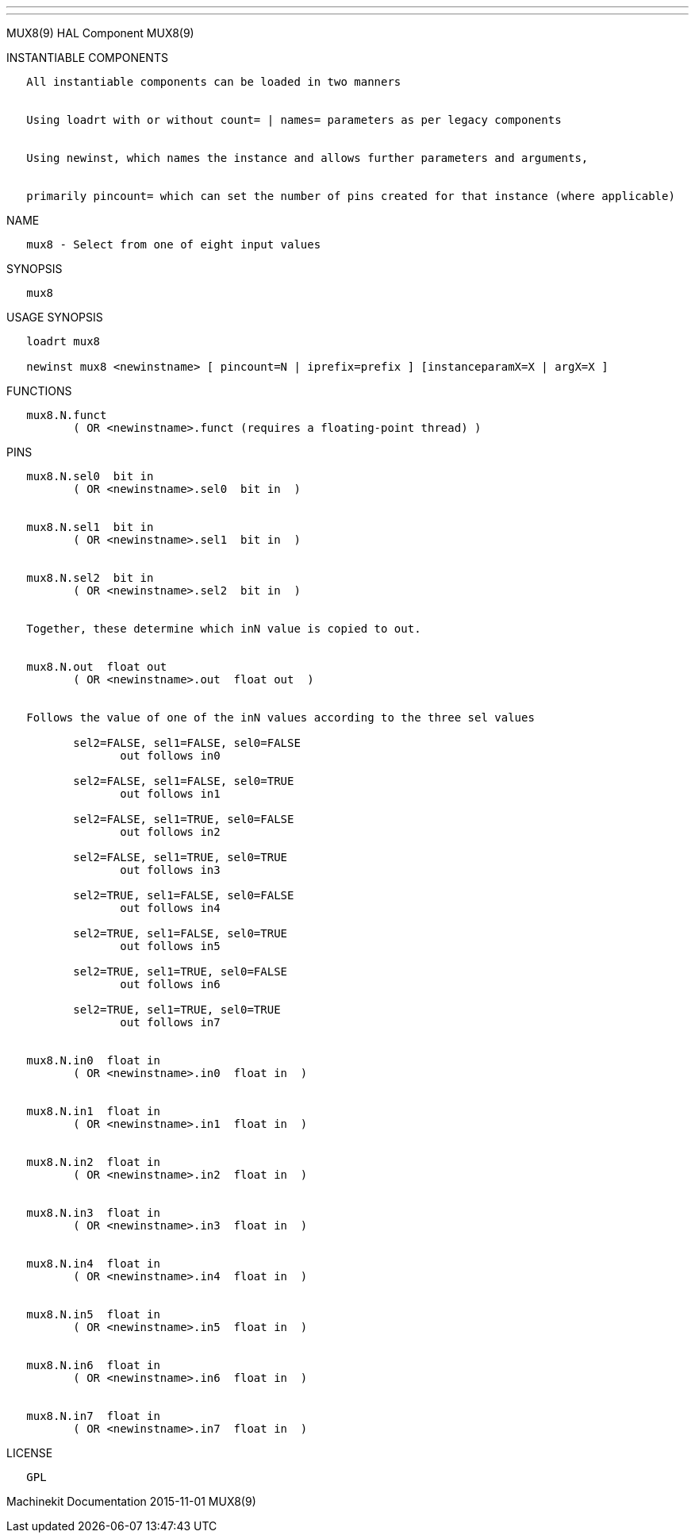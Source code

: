 ---
---

:skip-front-matter:
MUX8(9) HAL Component MUX8(9)

INSTANTIABLE COMPONENTS

----------------------------------------------------------------------------------------------------
   All instantiable components can be loaded in two manners


   Using loadrt with or without count= | names= parameters as per legacy components


   Using newinst, which names the instance and allows further parameters and arguments,


   primarily pincount= which can set the number of pins created for that instance (where applicable)
----------------------------------------------------------------------------------------------------

NAME

-----------------------------------------------
   mux8 - Select from one of eight input values
-----------------------------------------------

SYNOPSIS

-------
   mux8
-------

USAGE SYNOPSIS

------------------------------------------------------------------------------------------
   loadrt mux8

   newinst mux8 <newinstname> [ pincount=N | iprefix=prefix ] [instanceparamX=X | argX=X ]
------------------------------------------------------------------------------------------

FUNCTIONS

-----------------------------------------------------------------------
   mux8.N.funct
          ( OR <newinstname>.funct (requires a floating-point thread) )
-----------------------------------------------------------------------

PINS

-------------------------------------------------------------------------------
   mux8.N.sel0  bit in
          ( OR <newinstname>.sel0  bit in  )


   mux8.N.sel1  bit in
          ( OR <newinstname>.sel1  bit in  )


   mux8.N.sel2  bit in
          ( OR <newinstname>.sel2  bit in  )


   Together, these determine which inN value is copied to out.


   mux8.N.out  float out
          ( OR <newinstname>.out  float out  )


   Follows the value of one of the inN values according to the three sel values

          sel2=FALSE, sel1=FALSE, sel0=FALSE
                 out follows in0

          sel2=FALSE, sel1=FALSE, sel0=TRUE
                 out follows in1

          sel2=FALSE, sel1=TRUE, sel0=FALSE
                 out follows in2

          sel2=FALSE, sel1=TRUE, sel0=TRUE
                 out follows in3

          sel2=TRUE, sel1=FALSE, sel0=FALSE
                 out follows in4

          sel2=TRUE, sel1=FALSE, sel0=TRUE
                 out follows in5

          sel2=TRUE, sel1=TRUE, sel0=FALSE
                 out follows in6

          sel2=TRUE, sel1=TRUE, sel0=TRUE
                 out follows in7


   mux8.N.in0  float in
          ( OR <newinstname>.in0  float in  )


   mux8.N.in1  float in
          ( OR <newinstname>.in1  float in  )


   mux8.N.in2  float in
          ( OR <newinstname>.in2  float in  )


   mux8.N.in3  float in
          ( OR <newinstname>.in3  float in  )


   mux8.N.in4  float in
          ( OR <newinstname>.in4  float in  )


   mux8.N.in5  float in
          ( OR <newinstname>.in5  float in  )


   mux8.N.in6  float in
          ( OR <newinstname>.in6  float in  )


   mux8.N.in7  float in
          ( OR <newinstname>.in7  float in  )
-------------------------------------------------------------------------------

LICENSE

------
   GPL
------

Machinekit Documentation 2015-11-01 MUX8(9)
